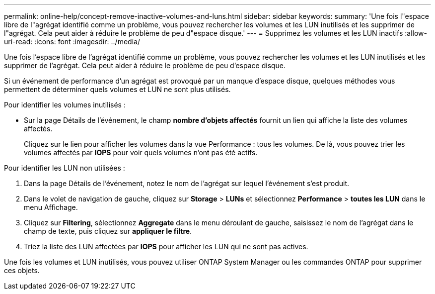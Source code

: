 ---
permalink: online-help/concept-remove-inactive-volumes-and-luns.html 
sidebar: sidebar 
keywords:  
summary: 'Une fois l"espace libre de l"agrégat identifié comme un problème, vous pouvez rechercher les volumes et les LUN inutilisés et les supprimer de l"agrégat. Cela peut aider à réduire le problème de peu d"espace disque.' 
---
= Supprimez les volumes et les LUN inactifs
:allow-uri-read: 
:icons: font
:imagesdir: ../media/


[role="lead"]
Une fois l'espace libre de l'agrégat identifié comme un problème, vous pouvez rechercher les volumes et les LUN inutilisés et les supprimer de l'agrégat. Cela peut aider à réduire le problème de peu d'espace disque.

Si un événement de performance d'un agrégat est provoqué par un manque d'espace disque, quelques méthodes vous permettent de déterminer quels volumes et LUN ne sont plus utilisés.

Pour identifier les volumes inutilisés :

* Sur la page Détails de l'événement, le champ *nombre d'objets affectés* fournit un lien qui affiche la liste des volumes affectés.
+
Cliquez sur le lien pour afficher les volumes dans la vue Performance : tous les volumes. De là, vous pouvez trier les volumes affectés par *IOPS* pour voir quels volumes n'ont pas été actifs.



Pour identifier les LUN non utilisées :

. Dans la page Détails de l'événement, notez le nom de l'agrégat sur lequel l'événement s'est produit.
. Dans le volet de navigation de gauche, cliquez sur *Storage* > *LUNs* et sélectionnez *Performance* > *toutes les LUN* dans le menu Affichage.
. Cliquez sur *Filtering*, sélectionnez *Aggregate* dans le menu déroulant de gauche, saisissez le nom de l'agrégat dans le champ de texte, puis cliquez sur *appliquer le filtre*.
. Triez la liste des LUN affectées par *IOPS* pour afficher les LUN qui ne sont pas actives.


Une fois les volumes et LUN inutilisés, vous pouvez utiliser ONTAP System Manager ou les commandes ONTAP pour supprimer ces objets.
